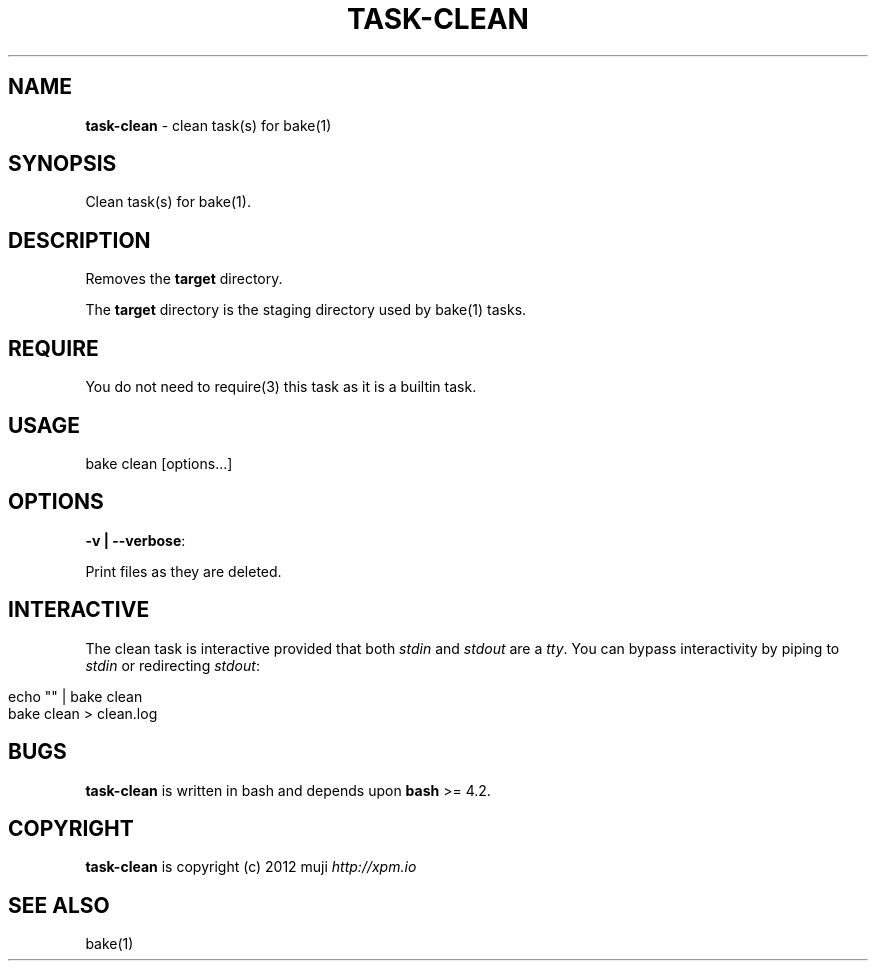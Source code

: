 .\" generated with Ronn/v0.7.3
.\" http://github.com/rtomayko/ronn/tree/0.7.3
.
.TH "TASK\-CLEAN" "7" "April 2013" "" ""
.
.SH "NAME"
\fBtask\-clean\fR \- clean task(s) for bake(1)
.
.SH "SYNOPSIS"
Clean task(s) for bake(1)\.
.
.SH "DESCRIPTION"
Removes the \fBtarget\fR directory\.
.
.P
The \fBtarget\fR directory is the staging directory used by bake(1) tasks\.
.
.SH "REQUIRE"
You do not need to require(3) this task as it is a builtin task\.
.
.SH "USAGE"
.
.nf

bake clean [options\|\.\|\.\|\.]
.
.fi
.
.SH "OPTIONS"
.
.TP
\fB\-v | \-\-verbose\fR:

.
.P
Print files as they are deleted\.
.
.SH "INTERACTIVE"
The clean task is interactive provided that both \fIstdin\fR and \fIstdout\fR are a \fItty\fR\. You can bypass interactivity by piping to \fIstdin\fR or redirecting \fIstdout\fR:
.
.IP "" 4
.
.nf

echo "" | bake clean
bake clean > clean\.log
.
.fi
.
.IP "" 0
.
.SH "BUGS"
\fBtask\-clean\fR is written in bash and depends upon \fBbash\fR >= 4\.2\.
.
.SH "COPYRIGHT"
\fBtask\-clean\fR is copyright (c) 2012 muji \fIhttp://xpm\.io\fR
.
.SH "SEE ALSO"
bake(1)
